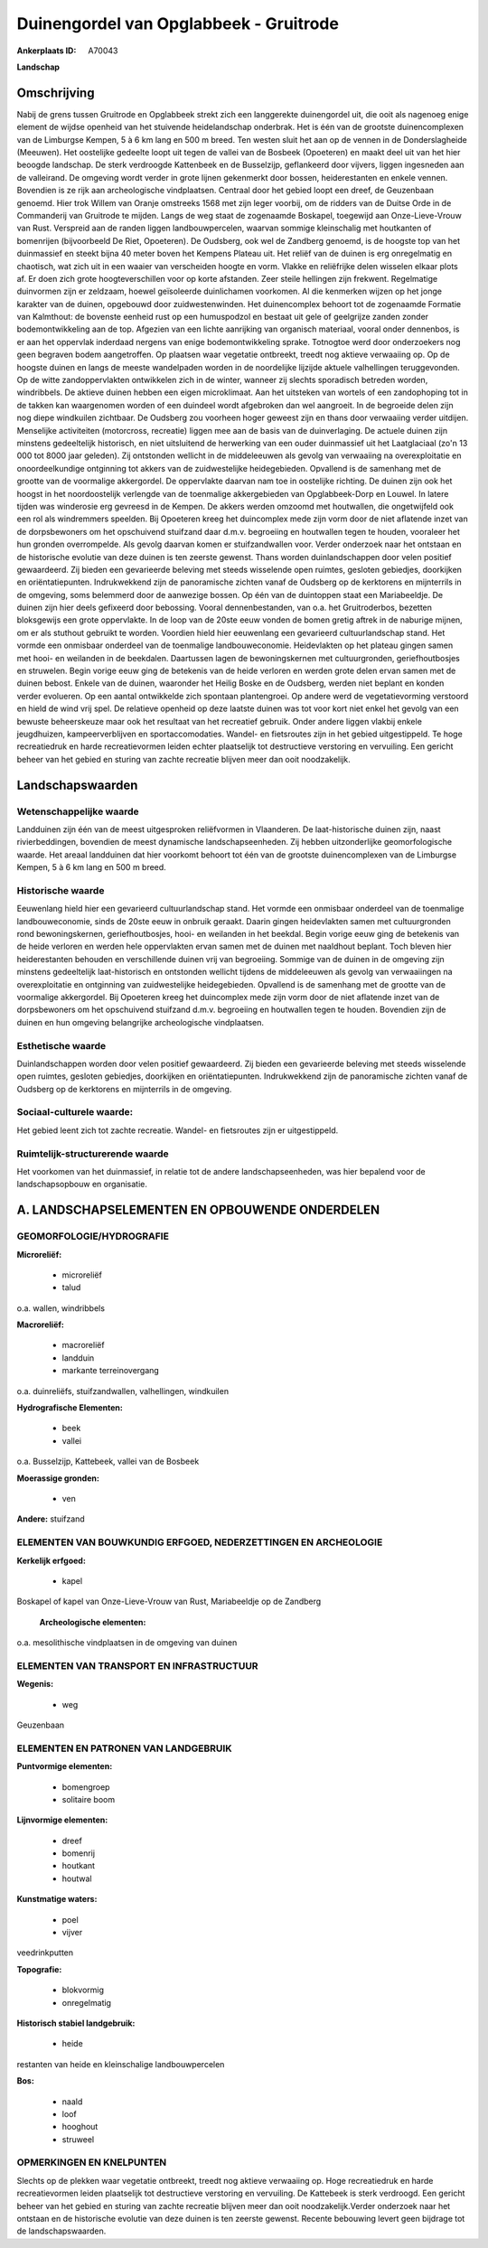 Duinengordel van Opglabbeek - Gruitrode
=======================================

:Ankerplaats ID: A70043


**Landschap**



Omschrijving
------------

Nabij de grens tussen Gruitrode en Opglabbeek strekt zich een
langgerekte duinengordel uit, die ooit als nagenoeg enige element de
wijdse openheid van het stuivende heidelandschap onderbrak. Het is één
van de grootste duinencomplexen van de Limburgse Kempen, 5 à 6 km lang
en 500 m breed. Ten westen sluit het aan op de vennen in de
Donderslagheide (Meeuwen). Het oostelijke gedeelte loopt uit tegen de
vallei van de Bosbeek (Opoeteren) en maakt deel uit van het hier beoogde
landschap. De sterk verdroogde Kattenbeek en de Busselzijp, geflankeerd
door vijvers, liggen ingesneden aan de valleirand. De omgeving wordt
verder in grote lijnen gekenmerkt door bossen, heiderestanten en enkele
vennen. Bovendien is ze rijk aan archeologische vindplaatsen. Centraal
door het gebied loopt een dreef, de Geuzenbaan genoemd. Hier trok Willem
van Oranje omstreeks 1568 met zijn leger voorbij, om de ridders van de
Duitse Orde in de Commanderij van Gruitrode te mijden. Langs de weg
staat de zogenaamde Boskapel, toegewijd aan Onze-Lieve-Vrouw van Rust.
Verspreid aan de randen liggen landbouwpercelen, waarvan sommige
kleinschalig met houtkanten of bomenrijen (bijvoorbeeld De Riet,
Opoeteren). De Oudsberg, ook wel de Zandberg genoemd, is de hoogste top
van het duinmassief en steekt bijna 40 meter boven het Kempens Plateau
uit. Het reliëf van de duinen is erg onregelmatig en chaotisch, wat zich
uit in een waaier van verscheiden hoogte en vorm. Vlakke en reliëfrijke
delen wisselen elkaar plots af. Er doen zich grote hoogteverschillen
voor op korte afstanden. Zeer steile hellingen zijn frekwent.
Regelmatige duinvormen zijn er zeldzaam, hoewel geïsoleerde duinlichamen
voorkomen. Al die kenmerken wijzen op het jonge karakter van de duinen,
opgebouwd door zuidwestenwinden. Het duinencomplex behoort tot de
zogenaamde Formatie van Kalmthout: de bovenste eenheid rust op een
humuspodzol en bestaat uit gele of geelgrijze zanden zonder
bodemontwikkeling aan de top. Afgezien van een lichte aanrijking van
organisch materiaal, vooral onder dennenbos, is er aan het oppervlak
inderdaad nergens van enige bodemontwikkeling sprake. Totnogtoe werd
door onderzoekers nog geen begraven bodem aangetroffen. Op plaatsen waar
vegetatie ontbreekt, treedt nog aktieve verwaaiing op. Op de hoogste
duinen en langs de meeste wandelpaden worden in de noordelijke lijzijde
aktuele valhellingen teruggevonden. Op de witte zandoppervlakten
ontwikkelen zich in de winter, wanneer zij slechts sporadisch betreden
worden, windribbels. De aktieve duinen hebben een eigen microklimaat.
Aan het uitsteken van wortels of een zandophoping tot in de takken kan
waargenomen worden of een duindeel wordt afgebroken dan wel aangroeit.
In de begroeide delen zijn nog diepe windkuilen zichtbaar. De Oudsberg
zou voorheen hoger geweest zijn en thans door verwaaiing verder
uitdijen. Menselijke activiteiten (motorcross, recreatie) liggen mee aan
de basis van de duinverlaging. De actuele duinen zijn minstens
gedeeltelijk historisch, en niet uitsluitend de herwerking van een ouder
duinmassief uit het Laatglaciaal (zo'n 13 000 tot 8000 jaar geleden).
Zij ontstonden wellicht in de middeleeuwen als gevolg van verwaaiing na
overexploitatie en onoordeelkundige ontginning tot akkers van de
zuidwestelijke heidegebieden. Opvallend is de samenhang met de grootte
van de voormalige akkergordel. De oppervlakte daarvan nam toe in
oostelijke richting. De duinen zijn ook het hoogst in het noordoostelijk
verlengde van de toenmalige akkergebieden van Opglabbeek-Dorp en Louwel.
In latere tijden was winderosie erg gevreesd in de Kempen. De akkers
werden omzoomd met houtwallen, die ongetwijfeld ook een rol als
windremmers speelden. Bij Opoeteren kreeg het duincomplex mede zijn vorm
door de niet aflatende inzet van de dorpsbewoners om het opschuivend
stuifzand daar d.m.v. begroeiing en houtwallen tegen te houden,
vooraleer het hun gronden overrompelde. Als gevolg daarvan komen er
stuifzandwallen voor. Verder onderzoek naar het ontstaan en de
historische evolutie van deze duinen is ten zeerste gewenst. Thans
worden duinlandschappen door velen positief gewaardeerd. Zij bieden een
gevarieerde beleving met steeds wisselende open ruimtes, gesloten
gebiedjes, doorkijken en oriëntatiepunten. Indrukwekkend zijn de
panoramische zichten vanaf de Oudsberg op de kerktorens en mijnterrils
in de omgeving, soms belemmerd door de aanwezige bossen. Op één van de
duintoppen staat een Mariabeeldje. De duinen zijn hier deels gefixeerd
door bebossing. Vooral dennenbestanden, van o.a. het Gruitroderbos,
bezetten bloksgewijs een grote oppervlakte. In de loop van de 20ste eeuw
vonden de bomen gretig aftrek in de naburige mijnen, om er als stuthout
gebruikt te worden. Voordien hield hier eeuwenlang een gevarieerd
cultuurlandschap stand. Het vormde een onmisbaar onderdeel van de
toenmalige landbouweconomie. Heidevlakten op het plateau gingen samen
met hooi- en weilanden in de beekdalen. Daartussen lagen de
bewoningskernen met cultuurgronden, geriefhoutbosjes en struwelen. Begin
vorige eeuw ging de betekenis van de heide verloren en werden grote
delen ervan samen met de duinen bebost. Enkele van de duinen, waaronder
het Heilig Boske en de Oudsberg, werden niet beplant en konden verder
evolueren. Op een aantal ontwikkelde zich spontaan plantengroei. Op
andere werd de vegetatievorming verstoord en hield de wind vrij spel. De
relatieve openheid op deze laatste duinen was tot voor kort niet enkel
het gevolg van een bewuste beheerskeuze maar ook het resultaat van het
recreatief gebruik. Onder andere liggen vlakbij enkele jeugdhuizen,
kampeerverblijven en sportaccomodaties. Wandel- en fietsroutes zijn in
het gebied uitgestippeld. Te hoge recreatiedruk en harde recreatievormen
leiden echter plaatselijk tot destructieve verstoring en vervuiling. Een
gericht beheer van het gebied en sturing van zachte recreatie blijven
meer dan ooit noodzakelijk.



Landschapswaarden
-----------------


Wetenschappelijke waarde
~~~~~~~~~~~~~~~~~~~~~~~~

Landduinen zijn één van de meest uitgesproken reliëfvormen in
Vlaanderen. De laat-historische duinen zijn, naast rivierbeddingen,
bovendien de meest dynamische landschapseenheden. Zij hebben
uitzonderlijke geomorfologische waarde. Het areaal landduinen dat hier
voorkomt behoort tot één van de grootste duinencomplexen van de
Limburgse Kempen, 5 à 6 km lang en 500 m breed.

Historische waarde
~~~~~~~~~~~~~~~~~~


Eeuwenlang hield hier een gevarieerd cultuurlandschap stand. Het
vormde een onmisbaar onderdeel van de toenmalige landbouweconomie, sinds
de 20ste eeuw in onbruik geraakt. Daarin gingen heidevlakten samen met
cultuurgronden rond bewoningskernen, geriefhoutbosjes, hooi- en
weilanden in het beekdal. Begin vorige eeuw ging de betekenis van de
heide verloren en werden hele oppervlakten ervan samen met de duinen met
naaldhout beplant. Toch bleven hier heiderestanten behouden en
verschillende duinen vrij van begroeiing. Sommige van de duinen in de
omgeving zijn minstens gedeeltelijk laat-historisch en ontstonden
wellicht tijdens de middeleeuwen als gevolg van verwaaiingen na
overexploitatie en ontginning van zuidwestelijke heidegebieden.
Opvallend is de samenhang met de grootte van de voormalige akkergordel.
Bij Opoeteren kreeg het duincomplex mede zijn vorm door de niet
aflatende inzet van de dorpsbewoners om het opschuivend stuifzand d.m.v.
begroeiing en houtwallen tegen te houden. Bovendien zijn de duinen en
hun omgeving belangrijke archeologische vindplaatsen.

Esthetische waarde
~~~~~~~~~~~~~~~~~~

Duinlandschappen worden door velen positief
gewaardeerd. Zij bieden een gevarieerde beleving met steeds wisselende
open ruimtes, gesloten gebiedjes, doorkijken en oriëntatiepunten.
Indrukwekkend zijn de panoramische zichten vanaf de Oudsberg op de
kerktorens en mijnterrils in de omgeving.


Sociaal-culturele waarde:
~~~~~~~~~~~~~~~~~~~~~~~~


Het gebied leent zich tot zachte
recreatie. Wandel- en fietsroutes zijn er uitgestippeld.

Ruimtelijk-structurerende waarde
~~~~~~~~~~~~~~~~~~~~~~~~~~~~~~~~~

Het voorkomen van het duinmassief, in relatie tot de andere
landschapseenheden, was hier bepalend voor de landschapsopbouw en
organisatie.



A. LANDSCHAPSELEMENTEN EN OPBOUWENDE ONDERDELEN
-----------------------------------------------



GEOMORFOLOGIE/HYDROGRAFIE
~~~~~~~~~~~~~~~~~~~~~~~~

**Microreliëf:**

 * microreliëf
 * talud


o.a. wallen, windribbels

**Macroreliëf:**

 * macroreliëf
 * landduin
 * markante terreinovergang

o.a. duinreliëfs, stuifzandwallen, valhellingen, windkuilen

**Hydrografische Elementen:**

 * beek
 * vallei


o.a. Busselzijp, Kattebeek, vallei van de Bosbeek

**Moerassige gronden:**

 * ven


**Andere:**
stuifzand

ELEMENTEN VAN BOUWKUNDIG ERFGOED, NEDERZETTINGEN EN ARCHEOLOGIE
~~~~~~~~~~~~~~~~~~~~~~~~~~~~~~~~~~~~~~~~~~~~~~~~~~~~~~~~~~~~~~~

**Kerkelijk erfgoed:**

 * kapel


Boskapel of kapel van Onze-Lieve-Vrouw van Rust, Mariabeeldje op de
Zandberg

 **Archeologische elementen:**
o.a. mesolithische vindplaatsen in de omgeving van duinen

ELEMENTEN VAN TRANSPORT EN INFRASTRUCTUUR
~~~~~~~~~~~~~~~~~~~~~~~~~~~~~~~~~~~~~~~~~

**Wegenis:**

 * weg


Geuzenbaan

ELEMENTEN EN PATRONEN VAN LANDGEBRUIK
~~~~~~~~~~~~~~~~~~~~~~~~~~~~~~~~~~~~~

**Puntvormige elementen:**

 * bomengroep
 * solitaire boom


**Lijnvormige elementen:**

 * dreef
 * bomenrij
 * houtkant
 * houtwal

**Kunstmatige waters:**

 * poel
 * vijver


veedrinkputten

**Topografie:**

 * blokvormig
 * onregelmatig


**Historisch stabiel landgebruik:**

 * heide


restanten van heide en kleinschalige landbouwpercelen

**Bos:**

 * naald
 * loof
 * hooghout
 * struweel



OPMERKINGEN EN KNELPUNTEN
~~~~~~~~~~~~~~~~~~~~~~~~

Slechts op de plekken waar vegetatie ontbreekt, treedt nog aktieve
verwaaiing op. Hoge recreatiedruk en harde recreatievormen leiden
plaatselijk tot destructieve verstoring en vervuiling. De Kattebeek is
sterk verdroogd. Een gericht beheer van het gebied en sturing van zachte
recreatie blijven meer dan ooit noodzakelijk.Verder onderzoek naar het
ontstaan en de historische evolutie van deze duinen is ten zeerste
gewenst. Recente bebouwing levert geen bijdrage tot de
landschapswaarden.
